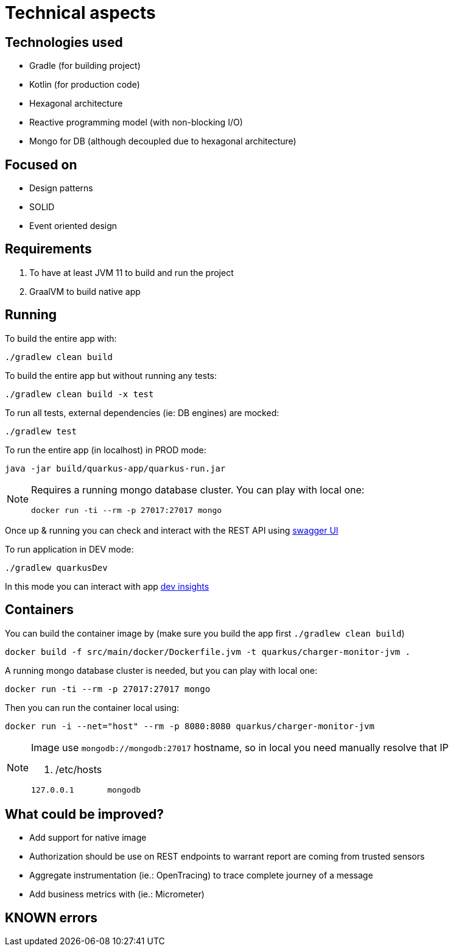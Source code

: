 = Technical aspects

== Technologies used

* Gradle (for building project)
* Kotlin (for production code)
* Hexagonal architecture
* Reactive programming model (with non-blocking I/O)
* Mongo for DB (although decoupled due to hexagonal architecture)

== Focused on

* Design patterns
* SOLID
* Event oriented design

== Requirements

. To have at least JVM 11 to build and run the project
. GraalVM to build native app

== Running

To build the entire app with:

[source,shell]
----
./gradlew clean build
----

To build the entire app but without running any tests:

[source,shell]
----
./gradlew clean build -x test
----

To run all tests, external dependencies (ie: DB engines) are mocked:

[source,shell]
----
./gradlew test
----

To run the entire app (in localhost) in PROD mode:

[source,shell]
----
java -jar build/quarkus-app/quarkus-run.jar
----

[NOTE]
====
Requires a running mongo database cluster. You can play with local one:

[source,shell]
----
docker run -ti --rm -p 27017:27017 mongo
----
====

Once up &amp; running you can check and interact with the REST API using http://localhost:8080/swagger-ui[swagger UI]


To run application in DEV mode:

[source,shell]
----
./gradlew quarkusDev
----

In this mode you can interact with app http://localhost:8080/q/dev[dev insights]

== Containers

You can build the container image by (make sure you build the app first `./gradlew clean build`)

[source,shell]
----
docker build -f src/main/docker/Dockerfile.jvm -t quarkus/charger-monitor-jvm .
----

A running mongo database cluster is needed, but you can play with local one:

[source,shell]
----
docker run -ti --rm -p 27017:27017 mongo
----

Then you can run the container local using:

[source,shell]
----
docker run -i --net="host" --rm -p 8080:8080 quarkus/charger-monitor-jvm
----

[NOTE]
====
Image use `mongodb://mongodb:27017` hostname, so in local you need manually resolve that IP

. /etc/hosts
[source,shell]
----
127.0.0.1       mongodb
----
====


== What could be improved?

* Add support for native image
* Authorization should be use on REST endpoints to warrant report are coming from trusted sensors
* Aggregate instrumentation (ie.: OpenTracing) to trace complete journey of a message
* Add business metrics with (ie.: Micrometer)

== KNOWN errors
